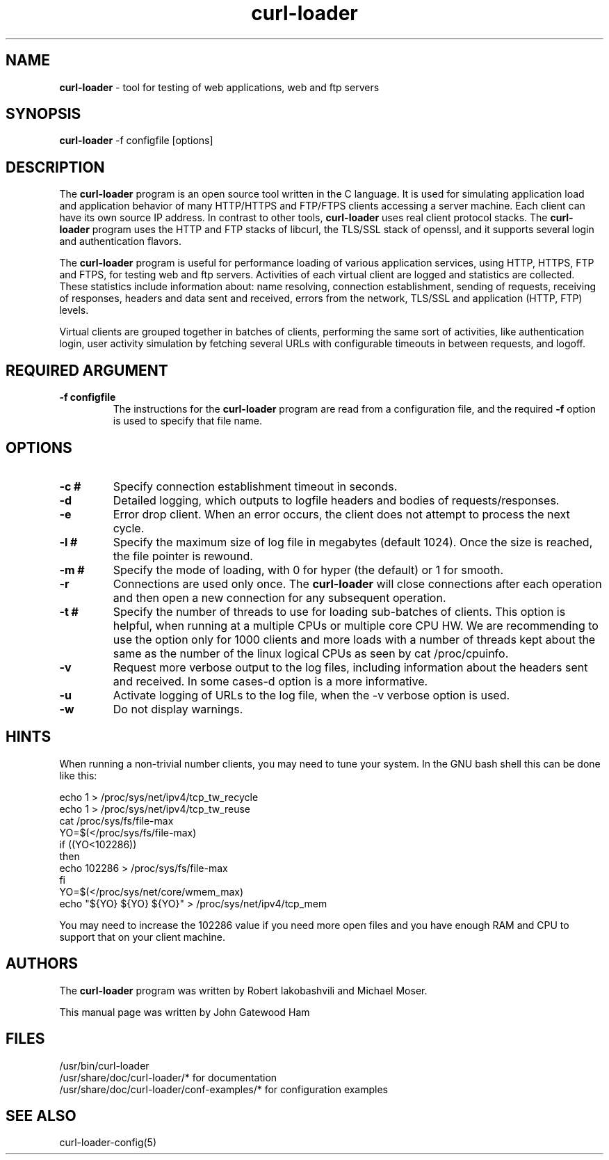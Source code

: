 .\" Copyright (C) 2007 by John Gatewood Ham
.\"
.\" The man pages is licensed under the terms of the GNU 
.\" General Public License version 2 as
.\" published by the Free Software Foundation.
.TH curl\-loader 8 "October 21, 2007" "Version 0.44"
.SH NAME
.nh
.B curl\-loader
\- tool for testing of web applications, web and ftp servers
.SH SYNOPSIS
.nh
.B curl\-loader
\-f configfile [options]
.SH DESCRIPTION
The
.B curl\-loader
.nh
program is an open source tool written in the C language.  It is used
for simulating application load and application behavior of many HTTP/HTTPS and 
FTP/FTPS clients accessing a server machine.  Each client can have its own 
source IP address. In contrast to other tools, 
.B curl\-loader 
uses real client protocol stacks.  The 
.B curl\-loader
program uses the HTTP and FTP stacks of libcurl, the TLS/SSL stack of openssl, 
and it supports several login and authentication flavors. 
.P
The 
.B curl\-loader
program is useful for performance loading of various application services, 
using HTTP, HTTPS, FTP and FTPS, for testing web and ftp servers.
Activities of each virtual client are logged and statistics are collected.
These statistics include information about: name resolving, connection 
establishment, sending of requests, receiving of responses, headers and
data sent and received, errors from the network, TLS/SSL and application 
(HTTP, FTP) levels. 
.P
Virtual clients are grouped together in batches of clients, performing the 
same sort of activities, like authentication login, user activity simulation 
by fetching several URLs with configurable timeouts in between requests, and
logoff.
.SH REQUIRED ARGUMENT
.TP
.B "\-f configfile"
The instructions for the
.B curl\-loader
program are read from a configuration file, and the required
.B "\-f"
option is used to specify that file name.
.SH OPTIONS
.TP
.B "\-c #"
.nh
Specify connection establishment timeout in seconds.
.TP
.B "\-d"
.nh
Detailed logging, which outputs to logfile headers and bodies of requests/responses.
.TP
.B "\-e"
.nh
Error drop client. When an error occurs, the client 
does not attempt to process the next cycle.
.TP
.B "\-l #"
.nh
Specify the maximum size of log file in megabytes (default 1024).
Once the size is reached, the file pointer is rewound.
.TP
.B "\-m #"
.nh
Specify the mode of loading, with 0 for hyper (the default) or 1 for smooth.
.TP
.B "\-r"
Connections are used only once.  The
.B
curl\-loader
will close connections after each operation and then open a new
connection for any subsequent operation.
.TP
.B "\-t #"
Specify the number of threads to use for loading sub\-batches of clients.  
This option is helpful, when running at a multiple CPUs or multiple core CPU HW.
We are recommending to use the option only for 1000 clients and more loads
with a number of threads kept about the same as the number of the linux
logical CPUs as seen by cat /proc/cpuinfo.
.TP
.B "\-v"
Request more verbose output to the log files, including information about 
the headers sent and received. In some cases\-d option is a more informative.
.TP
.B "\-u"
Activate logging of URLs to the log file, when the \-v verbose option is used.
.TP
.B "\-w"
Do not display warnings.
.SH HINTS
.nh
When running a non\-trivial number clients, you may need to tune your system.
In the GNU bash shell this can be done like this:
.nf

echo 1 > /proc/sys/net/ipv4/tcp_tw_recycle
echo 1 > /proc/sys/net/ipv4/tcp_tw_reuse
cat /proc/sys/fs/file\-max
YO=$(</proc/sys/fs/file\-max)
if ((YO<102286))
then
  echo 102286 > /proc/sys/fs/file\-max
fi
YO=$(</proc/sys/net/core/wmem_max)
echo "${YO} ${YO} ${YO}" > /proc/sys/net/ipv4/tcp_mem

.fi
You may need to increase the 102286 value if you need more
open files and you have enough RAM and CPU to support that
on your client machine.
.SH AUTHORS
The
.B curl\-loader
.nh
program was written by Robert Iakobashvili and Michael Moser.
.br

This manual page was written by John Gatewood Ham
.br
.SH FILES
/usr/bin/curl-loader
.br
/usr/share/doc/curl-loader/* for documentation
.br
/usr/share/doc/curl-loader/conf-examples/* for configuration examples
.br
.SH SEE ALSO
curl-loader-config(5)
